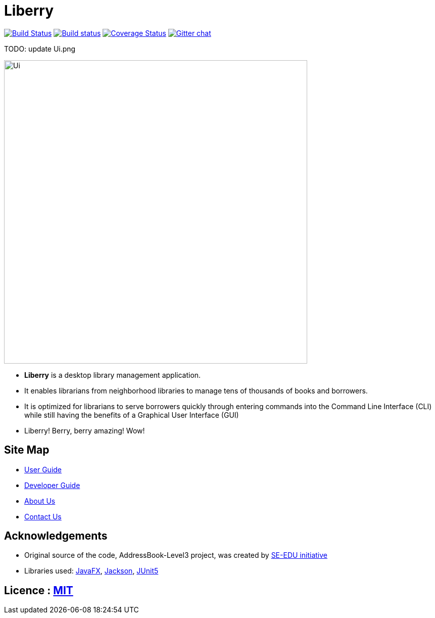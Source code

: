= Liberry
ifdef::env-github,env-browser[:relfileprefix: docs/]

https://travis-ci.org/se-edu/addressbook-level3[image:https://travis-ci.org/AY1920S1-CS2103T-F13-1/main.svg?branch=master[Build Status]]
https://ci.appveyor.com/project/damithc/addressbook-level3[image:https://ci.appveyor.com/api/projects/status/3boko2x2vr5cc3w2?svg=true[Build status]]
https://coveralls.io/github/se-edu/addressbook-level3?branch=master[image:https://coveralls.io/repos/github/se-edu/addressbook-level3/badge.svg?branch=master[Coverage Status]]
https://gitter.im/se-edu/Lobby[image:https://badges.gitter.im/se-edu/Lobby.svg[Gitter chat]]

TODO: update Ui.png
ifdef::env-github[]
image::docs/images/Ui.png[width="600"]
endif::[]

ifndef::env-github[]
image::images/Ui.png[width="600"]
endif::[]

* *Liberry* is a desktop library management application.
* It enables librarians from neighborhood libraries to manage tens of thousands of books and borrowers.
* It is optimized for librarians to serve borrowers quickly through entering commands into the Command Line Interface
(CLI) while still having the benefits of a Graphical User Interface (GUI)
* Liberry! Berry, berry amazing! Wow!

== Site Map

* <<UserGuide#, User Guide>>
* <<DeveloperGuide#, Developer Guide>>
* <<AboutUs#, About Us>>
* <<ContactUs#, Contact Us>>

== Acknowledgements

* Original source of the code, AddressBook-Level3 project, was created by https://se-education.org[SE-EDU initiative]
* Libraries used: https://openjfx.io/[JavaFX], https://github.com/FasterXML/jackson[Jackson], https://github.com/junit-team/junit5[JUnit5]

== Licence : link:LICENSE[MIT]
